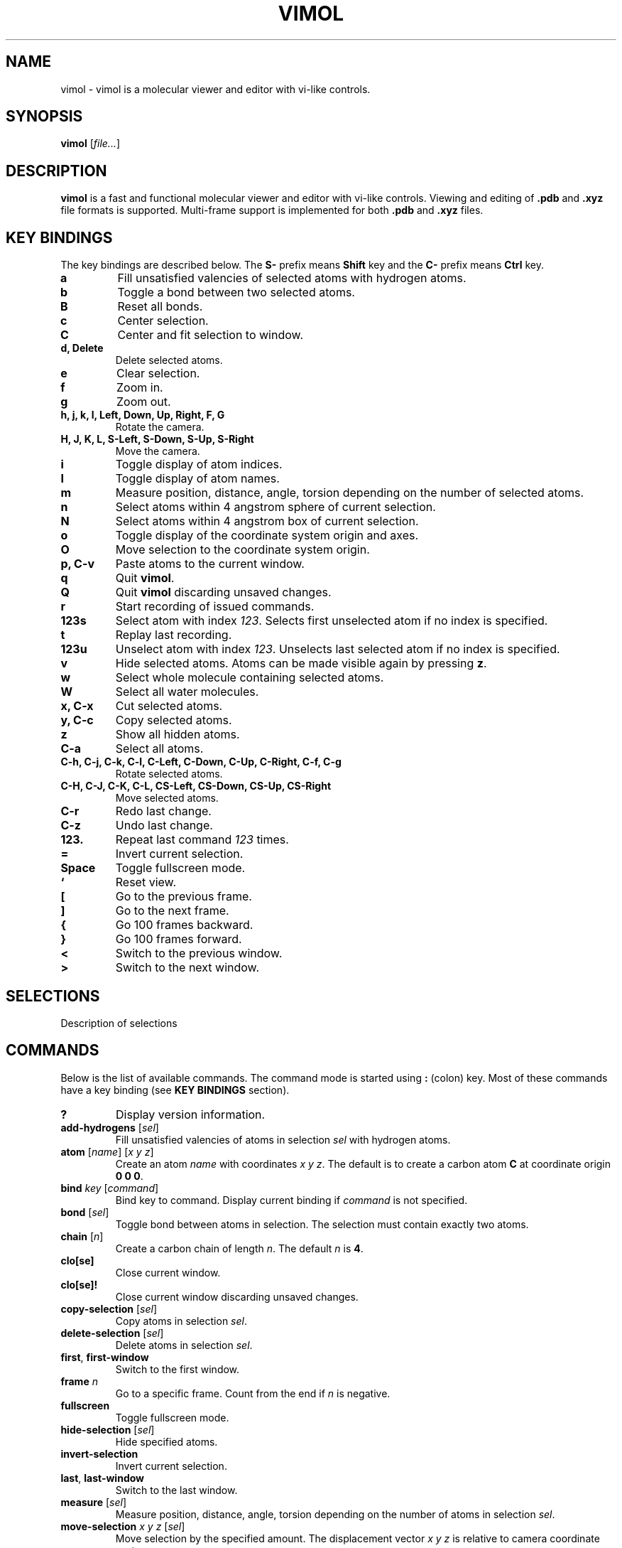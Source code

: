 .\"
.\" Copyright (c) 2013-2017 Ilya Kaliman
.\"
.\" Permission to use, copy, modify, and distribute this software for any
.\" purpose with or without fee is hereby granted, provided that the above
.\" copyright notice and this permission notice appear in all copies.
.\"
.\" THE SOFTWARE IS PROVIDED "AS IS" AND THE AUTHOR DISCLAIMS ALL WARRANTIES
.\" WITH REGARD TO THIS SOFTWARE INCLUDING ALL IMPLIED WARRANTIES OF
.\" MERCHANTABILITY AND FITNESS. IN NO EVENT SHALL THE AUTHOR BE LIABLE FOR
.\" ANY SPECIAL, DIRECT, INDIRECT, OR CONSEQUENTIAL DAMAGES OR ANY DAMAGES
.\" WHATSOEVER RESULTING FROM LOSS OF USE, DATA OR PROFITS, WHETHER IN AN
.\" ACTION OF CONTRACT, NEGLIGENCE OR OTHER TORTIOUS ACTION, ARISING OUT OF
.\" OR IN CONNECTION WITH THE USE OR PERFORMANCE OF THIS SOFTWARE.
.\"
.TH VIMOL 1 "February 17, 2017"
.SH NAME
vimol \- vimol is a molecular viewer and editor with vi-like controls.
.SH SYNOPSIS
.B vimol
.RI [ file... ]
.SH DESCRIPTION
.B vimol
is a fast and functional molecular viewer and editor with vi-like
controls. Viewing and editing of \fB.pdb\fR and \fB.xyz\fR
file formats is supported. Multi-frame support is implemented for
both \fB.pdb\fR and \fB.xyz\fR files.
.SH KEY BINDINGS
The key bindings are described below. The
.B S\-
prefix means
.B Shift
key and the
.B C\-
prefix means
.B Ctrl
key.
.TP
.B a
Fill unsatisfied valencies of selected atoms with hydrogen atoms.
.TP
.B b
Toggle a bond between two selected atoms.
.TP
.B B
Reset all bonds.
.TP
.B c
Center selection.
.TP
.B C
Center and fit selection to window.
.TP
.B d, Delete
Delete selected atoms.
.TP
.B e
Clear selection.
.TP
.B f
Zoom in.
.TP
.B g
Zoom out.
.TP
.B h, j, k, l, Left, Down, Up, Right, F, G
Rotate the camera.
.TP
.B H, J, K, L, S-Left, S-Down, S-Up, S-Right
Move the camera.
.TP
.B i
Toggle display of atom indices.
.TP
.B I
Toggle display of atom names.
.TP
.B m
Measure position, distance, angle, torsion depending on the number of
selected atoms.
.TP
.B n
Select atoms within 4 angstrom sphere of current selection.
.TP
.B N
Select atoms within 4 angstrom box of current selection.
.TP
.B o
Toggle display of the coordinate system origin and axes.
.TP
.B O
Move selection to the coordinate system origin.
.TP
.B p, C-v
Paste atoms to the current window.
.TP
.B q
Quit \fBvimol\fR.
.TP
.B Q
Quit \fBvimol\fR discarding unsaved changes.
.TP
.B r
Start recording of issued commands.
.TP
.B 123s
Select atom with index \fI123\fR. Selects first unselected atom if no index
is specified.
.TP
.B t
Replay last recording.
.TP
.B 123u
Unselect atom with index \fI123\fR. Unselects last selected atom if no index
is specified.
.TP
.B v
Hide selected atoms. Atoms can be made visible again by pressing \fBz\fR.
.TP
.B w
Select whole molecule containing selected atoms.
.TP
.B W
Select all water molecules.
.TP
.B x, C-x
Cut selected atoms.
.TP
.B y, C-c
Copy selected atoms.
.TP
.B z
Show all hidden atoms.
.TP
.B C-a
Select all atoms.
.TP
.B C-h, C-j, C-k, C-l, C-Left, C-Down, C-Up, C-Right, C-f, C-g
Rotate selected atoms.
.TP
.B C-H, C-J, C-K, C-L, CS-Left, CS-Down, CS-Up, CS-Right
Move selected atoms.
.TP
.B C-r
Redo last change.
.TP
.B C-z
Undo last change.
.TP
.B 123.
Repeat last command \fI123\fR times.
.TP
.B =
Invert current selection.
.TP
.B Space
Toggle fullscreen mode.
.TP
.B `
Reset view.
.TP
.B [
Go to the previous frame.
.TP
.B ]
Go to the next frame.
.TP
.B {
Go 100 frames backward.
.TP
.B }
Go 100 frames forward.
.TP
.B <
Switch to the previous window.
.TP
.B >
Switch to the next window.
.SH SELECTIONS
Description of selections
.SH COMMANDS
Below is the list of available commands. The command mode is started using
\fB:\fR (colon) key. Most of these commands have a key binding (see
.B KEY BINDINGS
section).
.TP
.B ?
Display version information.
.TP
.B add-hydrogens \fR[\fIsel\fR]
Fill unsatisfied valencies of atoms in selection \fIsel\fR with hydrogen atoms.
.TP
.B atom \fR[\fIname\fR] [\fIx y z\fR]
Create an atom \fIname\fR with coordinates \fIx y z\fR. The default is to
create a carbon atom \fBC\fR at coordinate origin \fB0 0 0\fR.
.TP
.B bind \fIkey \fR[\fIcommand\fR]
Bind key to command. Display current binding if \fIcommand\fR is not specified.
.TP
.B bond \fR[\fIsel\fR]
Toggle bond between atoms in selection. The selection must contain
exactly two atoms.
.TP
.B chain \fR[\fIn\fR]
Create a carbon chain of length \fIn\fR. The default \fIn\fR is \fB4\fR.
.TP
.B clo[se]
Close current window.
.TP
.B clo[se]!
Close current window discarding unsaved changes.
.TP
.B copy-selection \fR[\fIsel\fR]
Copy atoms in selection \fIsel\fR.
.TP
.B delete-selection \fR[\fIsel\fR]
Delete atoms in selection \fIsel\fR.
.TP
.B first\fR, \fBfirst-window
Switch to the first window.
.TP
.B frame \fIn\fR
Go to a specific frame. Count from the end if \fIn\fR is negative.
.TP
.B fullscreen
Toggle fullscreen mode.
.TP
.B hide-selection \fR[\fIsel\fR]
Hide specified atoms.
.TP
.B invert-selection
Invert current selection.
.TP
.B last\fR, \fBlast-window
Switch to the last window.
.TP
.B measure \fR[\fIsel\fR]
Measure position, distance, angle, torsion depending on the number of
atoms in selection \fIsel\fR.
.TP
.B move-selection \fIx y z \fR[\fIsel\fR]
Move selection by the specified amount. The displacement vector \fIx y z\fR is
relative to camera coordinate system.
.TP
.B move-selection-to \fIx y z \fR[\fIsel\fR]
Move selection center to coordinates \fIx y z\fR.
.TP
.B new \fR[\fIpath\fR], \fBopen \fR[\fIpath\fR]
Open file in a new window.
.TP
.B next-frame \fR[\fIn\fR]
Switch to the next frame. Number of frames to advance \fIn\fR can optionally
be specified. \fIn\fR can be negative.
.TP
.B next-window
Switch to the next window.
.TP
.B paste
Paste atoms.
.TP
.B prev-window
Switch to the previous window.
.TP
.B q\fR, \fBquit
Quit \fBvimol\fR.
.TP
.B q!\fR, \fBquit!
Quit \fBvimol\fR discarding unsaved changes.
.TP
.B record
Start recording of issued commands. A recording can be replayed using
\fBreplay\fR command.
.TP
.B redo
Redo last change.
.TP
.B rename-atoms \fIname \fR[\fIsel\fR]
Set a new \fIname\fR for all atoms in selection \fIsel\fR.
.TP
.B replay
Replay last recording.
.TP
.B reset-bonds
Reset all bonds.
.TP
.B ring \fR[\fIn\fR]
Create a carbon ring of size \fIn\fR. The default \fIn\fR is \fB6\fR.
.TP
.B rotate-selection \fIa b c\fR [\fIsel\fR]
Rotate selected atoms. \fIa b c\fR specify rotation angles. Rotation is
relative to camera coordinate system.
.TP
.B select \fR[\fIsel\fR]
Add atoms specified by \fIsel\fR to the current selection. Selects first
unselected atom if the argument is omitted.
.TP
.B select-box \fIsize\fR [\fIsel\fR]
Select a box around selection.
.TP
.B select-elements \fIname...
Select atoms of a particular kind.
.TP
.B select-molecule \fR[\fIsel\fR]
Select whole containing molecule for all atoms in selection.
.TP
.B select-sphere \fIradius\fR [\fIsel\fR]
Select a sphere around selection.
.TP
.B select-water
Select all water molecules.
.TP
.B set \fIsetting \fR[\fIvalue\fR]
Set \fIsetting\fR to a new value. Displays current value if the second
argument is omitted.
.TP
.B show-all
Show all hidden atoms.
.TP
.B source \fIpath\fR
Execute commands from a file.
.TP
.B toggle \fIsetting\fR
Toggle a boolean setting.
.TP
.B undo
Undo last change.
.TP
.B unselect \fR[\fIsel\fR]
Unselect atoms specified by \fIsel\fR. Unselects last selected atom if
the argument is omitted.
.TP
.B view-center-selection \fR[\fIsel\fR]
Center selection.
.TP
.B view-fit-selection \fR[\fIsel\fR]
Center and fit selection to window.
.TP
.B view-move \fIx y z
Move the camera. \fIx y z\fR specify a displacement.
.TP
.B view-reset
Reset the view.
.TP
.B view-rotate \fIa b c
Rotate the camera. \fIa b c\fR specify the rotation angles.
.TP
.B view-zoom \fIfactor
Change zoom.
.TP
.B w \fR[\fIpath\fR], \fBwrite \fR[\fIpath\fR]
Write changes to file. Saves to the current file if \fIpath\fR is not
specified.
.SH AUTHOR
Vimol is (c) 2013-2017 Ilya Kaliman
